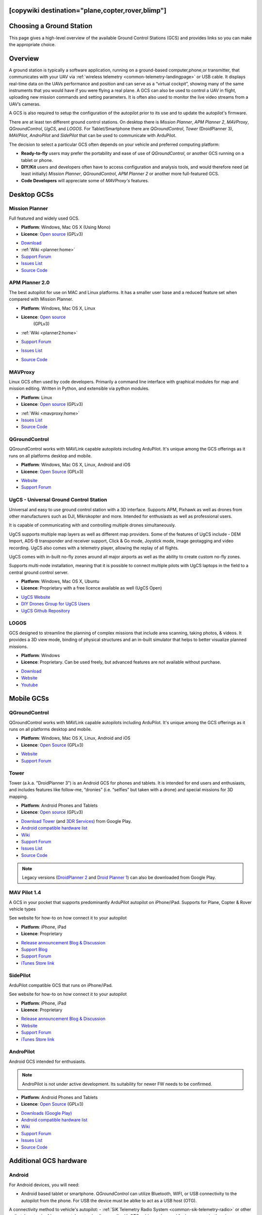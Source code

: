 .. _common-choosing-a-ground-station:
[copywiki destination="plane,copter,rover,blimp"]
=========================
Choosing a Ground Station
=========================

This page gives a high-level overview of the available Ground Control
Stations (GCS) and provides links so you can make the appropriate
choice.

Overview
========

A ground station is typically a software application, running on a
ground-based computer,phone,or transmitter, that communicates with your UAV via :ref:`wireless telemetry <common-telemetry-landingpage>` or USB cable. It displays real-time data
on the UAVs performance and position and can serve as a “virtual
cockpit”, showing many of the same instruments that you would have if
you were flying a real plane. A GCS can also be used to control a UAV in
flight, uploading new mission commands and setting parameters. It is
often also used to monitor the live video streams from a UAV’s cameras.

A GCS is also required to setup the configuration of the autopilot prior to its use and to update the autopilot's firmware.

There are at least ten different ground control stations. On desktop there is *Mission
Planner*, *APM Planner 2*, *MAVProxy*, *QGroundControl*, *UgCS*, and *LOGOS*. For Tablet/Smartphone there are
*QGroundControl*, *Tower* (DroidPlanner 3), *MAVPilot*, *AndroPilot* and *SidePilot* that can be
used to communicate with ArduPilot.

The decision to select a particular GCS often depends on your vehicle
and preferred computing platform:

-  **Ready-to-fly** users may prefer the portability and ease of use of
   *QGroundControl*, or another GCS running on a tablet or
   phone.
-  **DIY/Kit** users and developers often have to access configuration
   and analysis tools, and would therefore need (at least initially)
   *Mission Planner*, *QGroundControl*, *APM Planner 2* or another more full-featured GCS.
-  **Code Developers** will appreciate some of *MAVProxy's* features.


Desktop GCSs
============

Mission Planner
---------------

Full featured and widely used GCS.

-  **Platform**: Windows, Mac OS X (Using Mono)
-  **Licence**: `Open source <https://github.com/ArduPilot/MissionPlanner/blob/master/COPYING.txt>`__
   (GPLv3)

.. image:: ../../../images/MP-FP-Screen.jpg
    :target: ../_images/MP-FP-Screen.jpg

-  `Download <https://firmware.ardupilot.org/Tools/MissionPlanner/MissionPlanner-latest.msi>`__
-  :ref:`Wiki <planner:home>`
-  `Support Forum <https://discuss.ardupilot.org/c/ground-control-software/mission-planner>`__
-  `Issues List <https://github.com/ArduPilot/MissionPlanner/issues>`__
-  `Source Code <https://github.com/ArduPilot/MissionPlanner>`__

APM Planner 2.0
---------------

The best autopilot for use on MAC and Linux platforms. It has a smaller
user base and a reduced feature set when compared with Mission Planner.

- **Platform**: Windows, Mac OS X, Linux
- **Licence**: `Open source <https://github.com/ArduPilot/apm_planner/blob/master/license.txt>`__
   (GPLv3)

   .. image:: ../../../images/planner2_choose_agcs.jpg
    :target: ../_images/planner2_choose_agcs.jpg

- :ref:`Wiki <planner2:home>`
- `Support Forum <https://discuss.ardupilot.org/c/ground-control-software/apm-planner-2-0>`__
- `Issues List <https://github.com/ArduPilot/apm_planner/issues>`__
- `Source Code <https://github.com/ArduPilot/apm_planner>`__

MAVProxy
--------

Linux GCS often used by code developers. Primarily a command line
interface with graphical modules for map and mission editing. Written in
Python, and extensible via python modules.

-  **Platform**: Linux
-  **Licence**: `Open source <https://github.com/tridge/MAVProxy/blob/master/COPYING.txt>`__
   (GPLv3)

.. image:: ../../../images/mavproxy_linux.jpg
    :target:  ../_images/mavproxy_linux.jpg

-   :ref:`Wiki <mavproxy:home>`
-  `Issues List <https://github.com/ArduPilot/MAVProxy/issues>`__
-  `Source Code <https://github.com/ArduPilot/MAVProxy>`__

QGroundControl
--------------

QGroundControl works with MAVLink capable autopilots including ArduPilot.
It's unique among the GCS offerings as it runs on all platforms desktop and mobile.

-  **Platform**: Windows, Mac OS X, Linux, Android and iOS
-  **Licence**: `Open Source <http://www.qgroundcontrol.org/license>`__
   (GPLv3)

.. image:: ../../../images/QGroundControlTabletImage.jpg
    :target: ../_images/QGroundControlTabletImage.jpg

-  `Website <http://qgroundcontrol.com/>`__
-  `Support Forum <https://discuss.px4.io/c/qgroundcontrol/15>`__

UgCS - Universal Ground Control Station
---------------------------------------

Universal and easy to use ground control station with a 3D interface. 
Supports APM, Pixhawk as well as drones from other manufacturers such as DJI, Mikrokopter and more.
Intended for enthusiasts as well as professional users.

It is capable of communicating with and controlling multiple drones simultaneously. 

UgCS supports multiple map layers as well as different map providers. Some of the features of UgCS include - DEM Import, ADS-B transponder and receiver support, Click & Go mode, Joystick mode, image geotagging and video recording. UgCS also comes with a telemetry player, allowing the replay of all flights. 

UgCS comes with in-built no-fly zones around all major airports as well as the ability to create custom no-fly zones.

Supports multi-node installation, meaning that it is possible to connect multiple pilots with UgCS laptops in the field to a central ground control server.

-  **Platform**: Windows, Mac OS X, Ubuntu
-  **Licence**: Proprietary with a free licence available as well (UgCS Open)

.. image:: https://www.ugcs.com/files/2016-04/1459769168_elevation-profile.jpeg
    :target:  https://www.ugcs.com/files/2016-04/1459769168_elevation-profile.jpeg

-  `UgCS Website <http://www.ugcs.com>`__
-  `DIY Drones Group for UgCS Users <https://diydrones.com/group/ugcs>`__
-  `UgCS Github Repository <https://github.com/ugcs>`__

LOGOS
-----

GCS designed to streamline the planning of complex missions that include area scanning, taking photos, & videos. It provides a 3D view mode, binding of physical structures and an in-built simulator that helps to better visualize planned missions.

-  **Platform**: Windows
-  **Licence**: Proprietary. Can be used freely, but advanced features are not available without purchase.

.. image:: ../../../images/LOGOS_GCS.png
    :target: ../_images/LOGOS_GCS.png

-  `Download <https://aerologos.by/download>`__
-  `Website <https://aerologos.by/>`__
-  `Youtube <https://www.youtube.com/@AerologosBusinessAccount/>`__

Mobile GCSs
===========

QGroundControl
--------------

QGroundControl works with MAVLink capable autopilots including ArduPilot.
It's unique among the GCS offerings as it runs on all platforms desktop and mobile.

-  **Platform**: Windows, Mac OS X, Linux, Android and iOS
-  **Licence**: `Open Source <http://www.qgroundcontrol.org/license>`__
   (GPLv3)

.. image:: ../../../images/QGroundControlTabletImage.jpg
    :target: ../_images/QGroundControlTabletImage.jpg

-  `Website <http://qgroundcontrol.com/>`__
-  `Support Forum <https://discuss.px4.io/c/qgroundcontrol/15>`__

Tower
-----

Tower (a.k.a. "DroidPlanner 3") is an Android GCS for phones and
tablets. It is intended for end users and enthusiasts, and includes
features like follow-me, “dronies” (i.e. “selfies” but taken with a
drone) and special missions for 3D mapping.

-  **Platform**: Android Phones and Tablets
-  **Licence**: `Open source <https://github.com/DroidPlanner/Tower/blob/develop/LICENSE.md>`__
   (GPLv3)

.. image:: ../../../images/tower_droid_planner3_structure_scan.jpg
    :target: ../_images/tower_droid_planner3_structure_scan.jpg

-  `Download Tower <https://play.google.com/store/apps/details?id=org.droidplanner.android>`__
   (and `3DR Services <https://play.google.com/store/apps/details?id=org.droidplanner.services.android>`__)
   from Google Play.
-  `Android compatible hardware list <https://github.com/arthurbenemann/droidplanner/wiki/Compatible-Devices>`__
-  `Wiki <https://github.com/DroidPlanner/Tower/wiki>`__
-  `Support Forum <https://discuss.ardupilot.org/c/ground-control-software/tower>`__
-  `Issues List <https://github.com/DroidPlanner/Tower/issues>`__
-  `Source Code <https://github.com/DroidPlanner/droidplanner>`__

.. note::

   Legacy versions (`DroidPlanner 2 <https://play.google.com/store/apps/details?id=org.droidplanner>`__
   and `Droid Planner 1 <https://play.google.com/store/apps/details?id=com.droidplanner>`__)
   can also be downloaded from Google Play.

MAV Pilot 1.4
-------------

A GCS in your pocket that supports predominantly ArduPilot autopilot on iPhone/iPad. Supports for Plane, Copter & Rover vehicle types

See website for how-to on how connect it to your autopilot

-  **Platform**: iPhone, iPad
-  **Licence**: Proprietary

.. image:: ../../../images/MAVPilot_1.4.png
    :target: ../_images/MAVPilot_1.4.png

-  `Release announcement Blog & Discussion <https://diydrones.com/profiles/blogs/mav-pilot-1-4-for-iphone-released>`__
-  `Support Blog <http://www.communistech.com/support/>`__
-  `Support Forum <http://www.communistech.com/forums/>`__
-  `iTunes Store link <https://itunes.apple.com/ca/developer/communis-tech/id649232032>`__

SidePilot
---------

ArduPilot compatible GCS that runs on iPhone/iPad.

See website for how-to on how connect it to your autopilot

-  **Platform**: iPhone, iPad
-  **Licence**: Proprietary

.. image:: ../../../images/sidepilot.jpg
    :target: ../_images/sidepilot.jpg

-  `Release announcement Blog & Discussion <https://diydrones.com/profiles/blogs/sidepilot-app-version-1-1-formerly-imavlink>`__
-  `Website <http://sidepilot.net>`__
-  `Support Forum <http://sidepilot.net/forum>`__
-  `iTunes Store link <https://itunes.apple.com/us/app/sidepilot/id1138193193?ls=1&mt=8>`__

AndroPilot
----------

Android GCS intended for enthusiasts.

.. note::

   AndroPilot is not under active development. Its suitability for newer FW needs to be confirmed.


-  **Platform**: Android Phones and Tablets
-  **Licence**: `Open Source <https://github.com/geeksville/arduleader/blob/master/LICENSE.md>`__
   (GPLv3)

.. image:: ../../../images/Andropilot_-_Android_Apps_on_Google_Play.jpg
    :target: ../_images/Andropilot_-_Android_Apps_on_Google_Play.jpg

-  `Downloads (Google Play) <https://play.google.com/store/apps/details?id=com.geeksville.andropilot>`__
-  `Android compatible hardware list <https://github.com/geeksville/arduleader/wiki/Android%20Device%20Compatibility%20List>`__
-  `Wiki <https://github.com/geeksville/arduleader/wiki>`__
-  `Support Forum <https://discuss.ardupilot.org/c/ground-control-software/other-gcs>`__
-  `Issues List <https://github.com/geeksville/arduleader/issues>`__
-  `Source Code <https://github.com/geeksville/arduleader/tree/master/andropilot>`__

Additional GCS hardware
=======================

Android
-------

For Android devices, you will need:

-  Android based tablet or smartphone. *QGroundControl* can utilize Bluetooth, WIFI, or USB connectivity to the autopilot from the phone. For USB the device must be ablke to act as a USB host (OTG). 

A connectivity method to vehicle's autopilot:
-  :ref:`SiK Telemetry Radio System <common-sik-telemetry-radio>` or other radio telemetry (:ref:`common-telemetry-landingpage`) with OTG cable can be used for long range, in-the-air, connectivity to a similar vehicle telemetry unit.
-  WIFI (:ref:`common-esp8266-telemetry`)
-  Bluetooth (:ref:`common-mission-planner-bluetooth-connectivity`)
-  for benchtop USB connectivity, a USB OTG cable (typically less than $2 on `ebay <http://www.ebay.com/sch/i.html?_trksid=m570.l3201&_nkw=usb+otg+cable&_sacat=0>`__ and`Amazon <http://www.amazon.com/T-Flash-Adapter-Samsung-GT-i9100-GT-N7000/dp/B005FUNYSA/ref=sr_1_5?ie=UTF8&qid=1376262351&sr=8-5&keywords=android+otg+cable>`__).
-  Some other telemetry method (:ref:`common-telemetry-landingpage`)

iOS
---

For iOS devices, you will need:

-  iOS Based devices such as an iPad or iPhone. If running iPad, the cellular version is recommended for better GPS support.
-  Wifi or Bluetooth LE link to the Drone
-  Bridge Connection to a :ref:`SiK Telemetry Radio System <common-sik-telemetry-radio>` via Wifi or Bluetooth LE

  See iOS App Vendors for more details.

Desktop PCs (Windows/Mac/Linux)
-------------------------------

For Desktop devices you will need:

-  A USB cable, BT module, WIFI adapter, or other connectivity means as listed here (:ref:`common-telemetry-landingpage`)

